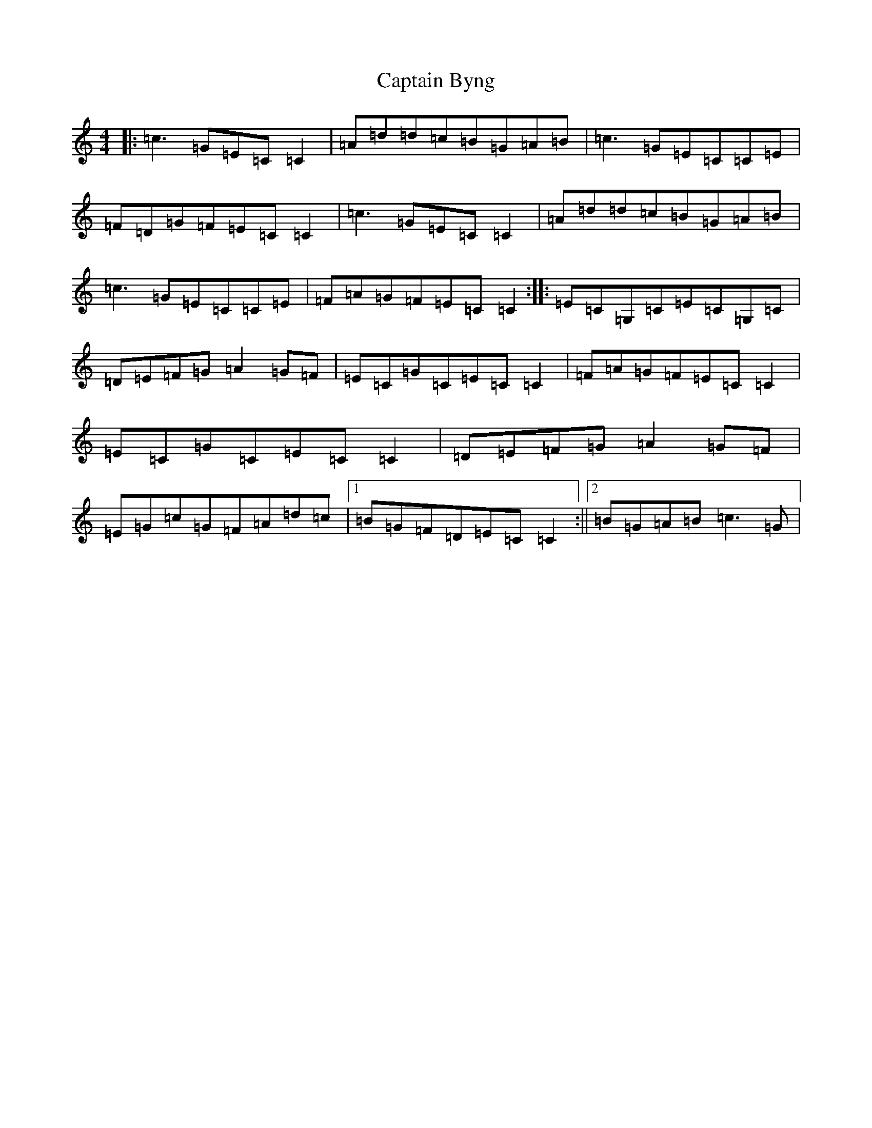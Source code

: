 X: 11734
T: Captain Byng
S: https://thesession.org/tunes/1400#setting27814
R: reel
M:4/4
L:1/8
K: C Major
|:=c3=G=E=C=C2|=A=d=d=c=B=G=A=B|=c3=G=E=C=C=E|=F=D=G=F=E=C=C2|=c3=G=E=C=C2|=A=d=d=c=B=G=A=B|=c3=G=E=C=C=E|=F=A=G=F=E=C=C2:||:=E=C=G,=C=E=C=G,=C|=D=E=F=G=A2=G=F|=E=C=G=C=E=C=C2|=F=A=G=F=E=C=C2|=E=C=G=C=E=C=C2|=D=E=F=G=A2=G=F|=E=G=c=G=F=A=d=c|1=B=G=F=D=E=C=C2:||2=B=G=A=B=c3=G|